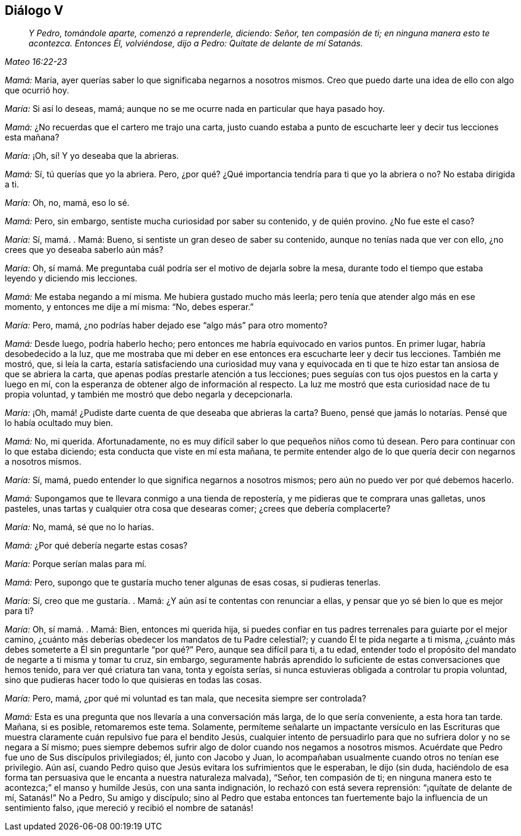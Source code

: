 == Diálogo V

[quote.section-epigraph, , Mateo 16:22-23]
____
_Y Pedro, tomándole aparte, comenzó a reprenderle, diciendo: Señor,
ten compasión de ti; en ninguna manera esto te acontezca.
Entonces Él, volviéndose, dijo a Pedro:
Quítate de delante de mí Satanás._
____

[.discourse-part]
_Mamá:_ María, ayer querías saber lo que significaba negarnos a nosotros mismos.
Creo que puedo darte una idea de ello con algo que ocurrió hoy.

[.discourse-part]
_María:_ Si así lo deseas, mamá;
aunque no se me ocurre nada en particular que haya pasado hoy.

[.discourse-part]
_Mamá:_ ¿No recuerdas que el cartero me trajo una carta,
justo cuando estaba a punto de escucharte leer y decir tus lecciones esta mañana?

[.discourse-part]
_María:_ ¡Oh, sí! Y yo deseaba que la abrieras.

[.discourse-part]
_Mamá:_ Sí, tú querías que yo la abriera.
Pero, ¿por qué? ¿Qué importancia tendría para ti que yo la abriera o no?
No estaba dirigida a ti.

[.discourse-part]
_María:_ Oh, no, mamá, eso lo sé.

[.discourse-part]
_Mamá:_ Pero, sin embargo, sentiste mucha curiosidad por saber su contenido,
y de quién provino.
¿No fue este el caso?

[.discourse-part]
_María:_ Sí, mamá. . Mamá: Bueno, si sentiste un gran deseo de saber su contenido,
aunque no tenías nada que ver con ello, ¿no crees que yo deseaba saberlo aún más?

[.discourse-part]
_María:_ Oh, sí mamá. Me preguntaba cuál podría ser el motivo de dejarla sobre la mesa,
durante todo el tiempo que estaba leyendo y diciendo mis lecciones.

[.discourse-part]
_Mamá:_ Me estaba negando a mí misma.
Me hubiera gustado mucho más leerla; pero tenía que atender algo más en ese momento,
y entonces me dije a mí misma: "`No, debes esperar.`"

[.discourse-part]
_María:_ Pero, mamá, ¿no podrías haber dejado ese "`algo más`" para otro momento?

[.discourse-part]
_Mamá:_ Desde luego, podría haberlo hecho;
pero entonces me habría equivocado en varios puntos.
En primer lugar, habría desobedecido a la luz,
que me mostraba que mi deber en ese entonces era escucharte leer y decir tus lecciones.
También me mostró, que, si leía la carta,
estaría satisfaciendo una curiosidad muy vana y equivocada en ti
que te hizo estar tan ansiosa de que se abriera la carta,
que apenas podías prestarle atención a tus lecciones;
pues seguías con tus ojos puestos en la carta y luego en mí,
con la esperanza de obtener algo de información al respecto.
La luz me mostró que esta curiosidad nace de tu propia voluntad,
y también me mostró que debo negarla y decepcionarla.

[.discourse-part]
_María:_ ¡Oh,
mamá! ¿Pudiste darte
cuenta de que deseaba que abrieras la carta?
Bueno, pensé que jamás lo notarías. Pensé que lo había ocultado muy bien.

[.discourse-part]
_Mamá:_ No, mi querida.
Afortunadamente, no es muy difícil saber lo que pequeños niños como tú desean.
Pero para continuar con lo que estaba diciendo;
esta conducta que viste en mí esta mañana,
te permite entender algo de lo que quería decir con negarnos a nosotros mismos.

[.discourse-part]
_María:_ Sí, mamá, puedo entender lo que significa negarnos a nosotros mismos;
pero aún no puedo ver por qué debemos hacerlo.

[.discourse-part]
_Mamá:_ Supongamos que te llevara conmigo a una tienda de repostería,
y me pidieras que te comprara unas galletas, unos pasteles,
unas tartas y cualquier otra cosa que desearas comer; ¿crees que debería complacerte?

[.discourse-part]
_María:_ No, mamá, sé que no lo harías.

[.discourse-part]
_Mamá:_ ¿Por qué debería negarte estas cosas?

[.discourse-part]
_María:_ Porque serían malas para mí.

[.discourse-part]
_Mamá:_ Pero, supongo que te gustaría mucho tener algunas de esas cosas,
si pudieras tenerlas.

[.discourse-part]
_María:_ Sí, creo que me gustaría. . Mamá: ¿Y aún así te contentas con renunciar a ellas,
y pensar que yo sé bien lo que es mejor para ti?

[.discourse-part]
_María:_ Oh, sí mamá. . Mamá: Bien, entonces mi querida hija,
si puedes confiar en tus padres terrenales para guiarte por el mejor camino,
¿cuánto más deberías obedecer los mandatos de tu Padre celestial?;
y cuando Él te pida negarte a ti misma,
¿cuánto más debes someterte a Él sin preguntarle "`por qué?`" Pero,
aunque sea difícil para ti, a tu edad,
entender todo el propósito del mandato de negarte a ti misma y tomar tu cruz,
sin embargo,
seguramente habrás aprendido lo suficiente de estas conversaciones que hemos tenido,
para ver qué criatura tan vana, tonta y egoísta serías,
si nunca estuvieras obligada a controlar tu propia voluntad,
sino que pudieras hacer todo lo que quisieras en todas las cosas.

[.discourse-part]
_María:_ Pero, mamá, ¿por qué mi voluntad es tan mala,
que necesita siempre ser controlada?

[.discourse-part]
_Mamá:_ Esta es una pregunta que nos llevaría a una conversación más larga,
de lo que sería conveniente, a esta hora tan tarde.
Mañana, si es posible, retomaremos este tema.
Solamente,
permíteme señalarte un impactante versículo en las Escrituras que
muestra claramente cuán repulsivo fue para el bendito Jesús,
cualquier intento de persuadirlo para que no sufriera dolor y no se negara a Sí mismo;
pues siempre debemos sufrir algo de dolor cuando nos negamos a nosotros mismos.
Acuérdate que Pedro fue uno de Sus discípulos privilegiados; él, junto con Jacobo y Juan,
lo acompañaban usualmente cuando otros no tenían ese privilegio.
Aún así, cuando Pedro quiso que Jesús evitara los sufrimientos que le esperaban,
le dijo (sin duda,
haciéndolo de esa forma tan persuasiva que le encanta a nuestra naturaleza malvada),
"`Señor, ten compasión de ti;
en ninguna manera esto te acontezca;`" el manso y humilde Jesús,
con una santa indignación, lo rechazó con está severa reprensión:
"`¡quítate de delante de mí, Satanás!`" No a Pedro, Su amigo y discípulo;
sino al Pedro que estaba entonces tan fuertemente
bajo la influencia de un sentimiento falso,
¡que mereció y recibió el nombre de satanás!
